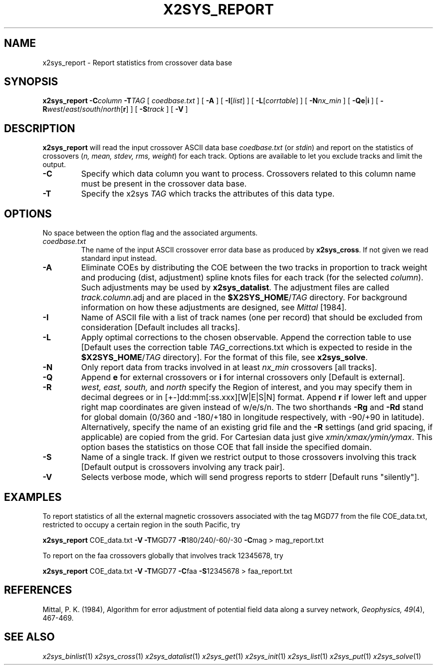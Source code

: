 .TH X2SYS_REPORT 1 "1 Jan 2013" "GMT 4.5.9" "Generic Mapping Tools"
.SH NAME
x2sys_report \- Report statistics from crossover data base
.SH SYNOPSIS
\fBx2sys_report\fP \fB\-C\fP\fIcolumn\fP \fB\-T\fP\fITAG\fP [ \fIcoedbase.txt\fP ] [ \fB\-A\fP ] 
[ \fB\-I\fP[\fIlist\fP] ] [ \fB\-L\fP[\fIcorrtable\fP] ] [ \fB\-N\fP\fInx_min\fP ] [ \fB\-Qe\fP|\fBi\fP ] 
[ \fB\-R\fP\fIwest\fP/\fIeast\fP/\fIsouth\fP/\fInorth\fP[\fBr\fP] ] [ \fB\-S\fP\fItrack\fP ] [ \fB\-V\fP ]
.SH DESCRIPTION
\fBx2sys_report\fP will read the input crossover ASCII data base \fIcoedbase.txt\fP (or \fIstdin\fP)
and report on the statistics of crossovers (\fIn, mean, stdev, rms, weight\fP) for each track.  Options are
available to let you exclude tracks and limit the output.
.TP
\fB\-C\fP
Specify which data column you want to process.  Crossovers related to this column name must be
present in the crossover data base.
.TP
\fB\-T\fP
Specify the x2sys \fITAG\fP which tracks the attributes of this data type.
.SH OPTIONS
No space between the option flag and the associated arguments.
.TP
.I coedbase.txt
The name of the input ASCII crossover error data base as produced by \fBx2sys_cross\fP.
If not given we read standard input instead.
.TP
\fB\-A\fP
Eliminate COEs by distributing the COE between the two tracks in proportion to track weight and producing
(dist, adjustment) spline knots files for each track (for the selected \fIcolumn\fP).  Such adjustments
may be used by \fBx2sys_datalist\fP.  The adjustment files are called \fItrack.column\fP.adj and are
placed in the \fB$X2SYS_HOME\fP/\fITAG\fP directory. For background information on how these adjustments
are designed, see \fIMittal\fP [1984].
.TP
\fB\-I\fP
Name of ASCII file with a list of track names (one per record) that should be excluded from consideration
[Default includes all tracks].
.TP
\fB\-L\fP
Apply optimal corrections to the chosen observable.  Append the correction
table to use [Default uses the correction table \fITAG\fP_corrections.txt which is expected to reside
in the \fB$X2SYS_HOME\fP/\fITAG\fP directory].
For the format of this file, see \fBx2sys_solve\fP.
.TP
\fB\-N\fP
Only report data from tracks involved in at least \fInx_min\fP crossovers [all tracks].
.TP
\fB\-Q\fP
Append \fBe\fP for external crossovers or \fBi\fP for internal crossovers only [Default is external].
.TP
\fB\-R\fP
\fIwest, east, south,\fP and \fInorth\fP specify the Region of interest, and you may specify them
in decimal degrees or in [+-]dd:mm[:ss.xxx][W|E|S|N] format.  Append \fBr\fP if lower left and upper right
map coordinates are given instead of w/e/s/n.  The two shorthands \fB\-Rg\fP and \fB\-Rd\fP stand for global domain
(0/360 and -180/+180 in longitude respectively, with -90/+90 in latitude). Alternatively, specify the name
of an existing grid file and the \fB\-R\fP settings (and grid spacing, if applicable) are copied from the grid.
For Cartesian data just give \fIxmin/xmax/ymin/ymax\fP.  This option bases the statistics
on those COE that fall inside the specified domain.
.TP
\fB\-S\fP
Name of a single track.  If given we restrict output to those crossovers involving this track [Default
output is crossovers involving any track pair].
.TP
\fB\-V\fP
Selects verbose mode, which will send progress reports to stderr [Default runs "silently"].
.SH EXAMPLES
To report statistics of all the external magnetic crossovers associated with the tag MGD77 from the file COE_data.txt,
restricted to occupy a certain region in the south Pacific, try
.br
.sp
\fBx2sys_report\fP COE_data.txt \fB\-V\fP \fB\-T\fPMGD77 \fB\-R\fP180/240/-60/-30 \fB\-C\fPmag > mag_report.txt
.br
.sp
To report on the faa crossovers globally that involves track 12345678, try
.br
.sp
\fBx2sys_report\fP COE_data.txt \fB\-V\fP \fB\-T\fPMGD77 \fB\-C\fPfaa \fB\-S\fP12345678  > faa_report.txt
.SH REFERENCES
Mittal, P. K. (1984), Algorithm for error adjustment of potential field data along a survey network, \fIGeophysics, 49\fP(4), 467-469.
.SH "SEE ALSO"
.IR x2sys_binlist (1)
.IR x2sys_cross (1)
.IR x2sys_datalist (1)
.IR x2sys_get (1)
.IR x2sys_init (1)
.IR x2sys_list (1)
.IR x2sys_put (1)
.IR x2sys_solve (1)
